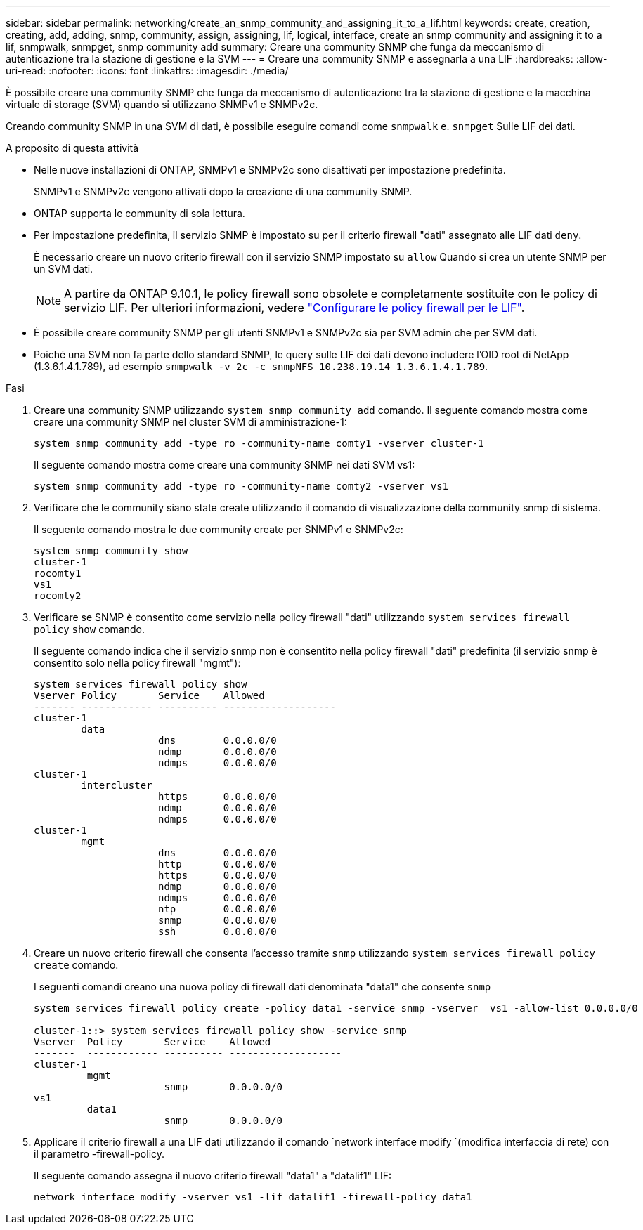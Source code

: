 ---
sidebar: sidebar 
permalink: networking/create_an_snmp_community_and_assigning_it_to_a_lif.html 
keywords: create, creation, creating, add, adding, snmp, community, assign, assigning, lif, logical, interface, create an snmp community and assigning it to a lif, snmpwalk, snmpget, snmp community add 
summary: Creare una community SNMP che funga da meccanismo di autenticazione tra la stazione di gestione e la SVM 
---
= Creare una community SNMP e assegnarla a una LIF
:hardbreaks:
:allow-uri-read: 
:nofooter: 
:icons: font
:linkattrs: 
:imagesdir: ./media/


[role="lead"]
È possibile creare una community SNMP che funga da meccanismo di autenticazione tra la stazione di gestione e la macchina virtuale di storage (SVM) quando si utilizzano SNMPv1 e SNMPv2c.

Creando community SNMP in una SVM di dati, è possibile eseguire comandi come `snmpwalk` e. `snmpget` Sulle LIF dei dati.

.A proposito di questa attività
* Nelle nuove installazioni di ONTAP, SNMPv1 e SNMPv2c sono disattivati per impostazione predefinita.
+
SNMPv1 e SNMPv2c vengono attivati dopo la creazione di una community SNMP.

* ONTAP supporta le community di sola lettura.
* Per impostazione predefinita, il servizio SNMP è impostato su per il criterio firewall "dati" assegnato alle LIF dati `deny`.
+
È necessario creare un nuovo criterio firewall con il servizio SNMP impostato su `allow` Quando si crea un utente SNMP per un SVM dati.

+

NOTE: A partire da ONTAP 9.10.1, le policy firewall sono obsolete e completamente sostituite con le policy di servizio LIF. Per ulteriori informazioni, vedere link:../networking/configure_firewall_policies_for_lifs.html["Configurare le policy firewall per le LIF"].

* È possibile creare community SNMP per gli utenti SNMPv1 e SNMPv2c sia per SVM admin che per SVM dati.
* Poiché una SVM non fa parte dello standard SNMP, le query sulle LIF dei dati devono includere l'OID root di NetApp (1.3.6.1.4.1.789), ad esempio `snmpwalk -v 2c -c snmpNFS 10.238.19.14 1.3.6.1.4.1.789`.


.Fasi
. Creare una community SNMP utilizzando `system snmp community add` comando. Il seguente comando mostra come creare una community SNMP nel cluster SVM di amministrazione-1:
+
....
system snmp community add -type ro -community-name comty1 -vserver cluster-1
....
+
Il seguente comando mostra come creare una community SNMP nei dati SVM vs1:

+
....
system snmp community add -type ro -community-name comty2 -vserver vs1
....
. Verificare che le community siano state create utilizzando il comando di visualizzazione della community snmp di sistema.
+
Il seguente comando mostra le due community create per SNMPv1 e SNMPv2c:

+
....
system snmp community show
cluster-1
rocomty1
vs1
rocomty2
....
. Verificare se SNMP è consentito come servizio nella policy firewall "dati" utilizzando `system services firewall policy` `show` comando.
+
Il seguente comando indica che il servizio snmp non è consentito nella policy firewall "dati" predefinita (il servizio snmp è consentito solo nella policy firewall "mgmt"):

+
....
system services firewall policy show
Vserver Policy       Service    Allowed
------- ------------ ---------- -------------------
cluster-1
        data
                     dns        0.0.0.0/0
                     ndmp       0.0.0.0/0
                     ndmps      0.0.0.0/0
cluster-1
        intercluster
                     https      0.0.0.0/0
                     ndmp       0.0.0.0/0
                     ndmps      0.0.0.0/0
cluster-1
        mgmt
                     dns        0.0.0.0/0
                     http       0.0.0.0/0
                     https      0.0.0.0/0
                     ndmp       0.0.0.0/0
                     ndmps      0.0.0.0/0
                     ntp        0.0.0.0/0
                     snmp       0.0.0.0/0
                     ssh        0.0.0.0/0
....
. Creare un nuovo criterio firewall che consenta l'accesso tramite `snmp` utilizzando `system services firewall policy create` comando.
+
I seguenti comandi creano una nuova policy di firewall dati denominata "data1" che consente `snmp`

+
....
system services firewall policy create -policy data1 -service snmp -vserver  vs1 -allow-list 0.0.0.0/0

cluster-1::> system services firewall policy show -service snmp
Vserver  Policy       Service    Allowed
-------  ------------ ---------- -------------------
cluster-1
         mgmt
                      snmp       0.0.0.0/0
vs1
         data1
                      snmp       0.0.0.0/0
....
. Applicare il criterio firewall a una LIF dati utilizzando il comando `network interface modify `(modifica interfaccia di rete) con il parametro -firewall-policy.
+
Il seguente comando assegna il nuovo criterio firewall "data1" a "datalif1" LIF:

+
....
network interface modify -vserver vs1 -lif datalif1 -firewall-policy data1
....

